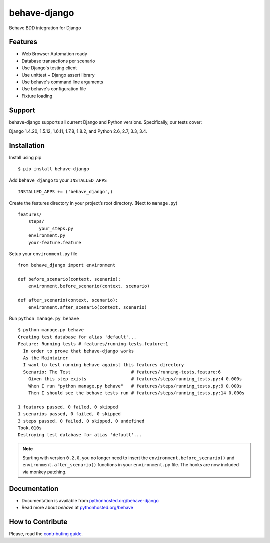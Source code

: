 behave-django
=============
.. intro-marker

|Build Status| |Latest Version| |Downloads|

Behave BDD integration for Django

.. features-marker

Features
--------

-  Web Browser Automation ready
-  Database transactions per scenario
-  Use Django's testing client
-  Use unittest + Django assert library
-  Use behave's command line arguments
-  Use behave's configuration file
-  Fixture loading

.. support-marker

Support
-------

behave-django supports all current Django and Python versions.
Specifically, our tests cover:

Django 1.4.20, 1.5.12, 1.6.11, 1.7.8, 1.8.2, and Python 2.6, 2.7, 3.3, 3.4.

.. install-marker

Installation
------------

Install using pip

::

    $ pip install behave-django

Add ``behave_django`` to your ``INSTALLED_APPS``

::

    INSTALLED_APPS += ('behave_django',)

Create the features directory in your project’s root directory. (Next to
``manage.py``)

::

    features/
        steps/
            your_steps.py
        environment.py
        your-feature.feature

Setup your ``environment.py`` file

::

    from behave_django import environment

    def before_scenario(context, scenario):
        environment.before_scenario(context, scenario)

    def after_scenario(context, scenario):
        environment.after_scenario(context, scenario)

Run ``python manage.py behave``

::

    $ python manage.py behave
    Creating test database for alias 'default'...
    Feature: Running tests # features/running-tests.feature:1
      In order to prove that behave-django works
      As the Maintainer
      I want to test running behave against this features directory
      Scenario: The Test                       # features/running-tests.feature:6
        Given this step exists                 # features/steps/running_tests.py:4 0.000s
        When I run "python manage.py behave"   # features/steps/running_tests.py:9 0.000s
        Then I should see the behave tests run # features/steps/running_tests.py:14 0.000s

    1 features passed, 0 failed, 0 skipped
    1 scenarios passed, 0 failed, 0 skipped
    3 steps passed, 0 failed, 0 skipped, 0 undefined
    Took.010s
    Destroying test database for alias 'default'...

.. note::

   Starting with version ``0.2.0``, you no longer need to insert the ``environment.before_scenario()`` and ``environment.after_scenario()`` functions in your ``environment.py`` file. The hooks are now included via monkey patching.

.. docs-marker

Documentation
-------------

-  Documentation is available from `pythonhosted.org/behave-django`_
-  Read more about *behave* at `pythonhosted.org/behave`_

.. contribute-marker

How to Contribute
-----------------

Please, read the `contributing guide`_.


.. _pythonhosted.org/behave-django: https://pythonhosted.org/behave-django/
.. _pythonhosted.org/behave: http://pythonhosted.org/behave/
.. _contributing guide: https://github.com/mixxorz/behave-django/blob/master/CONTRIBUTING.md
.. |Build Status| image:: https://img.shields.io/travis/mixxorz/behave-django/master.svg
    :target: https://travis-ci.org/mixxorz/behave-django
.. |Latest Version| image:: https://img.shields.io/pypi/v/behave-django.svg
    :target: https://pypi.python.org/pypi/behave-django/
.. |Downloads| image:: https://img.shields.io/pypi/dm/behave-django.svg
    :target: https://pypi.python.org/pypi/behave-django/
